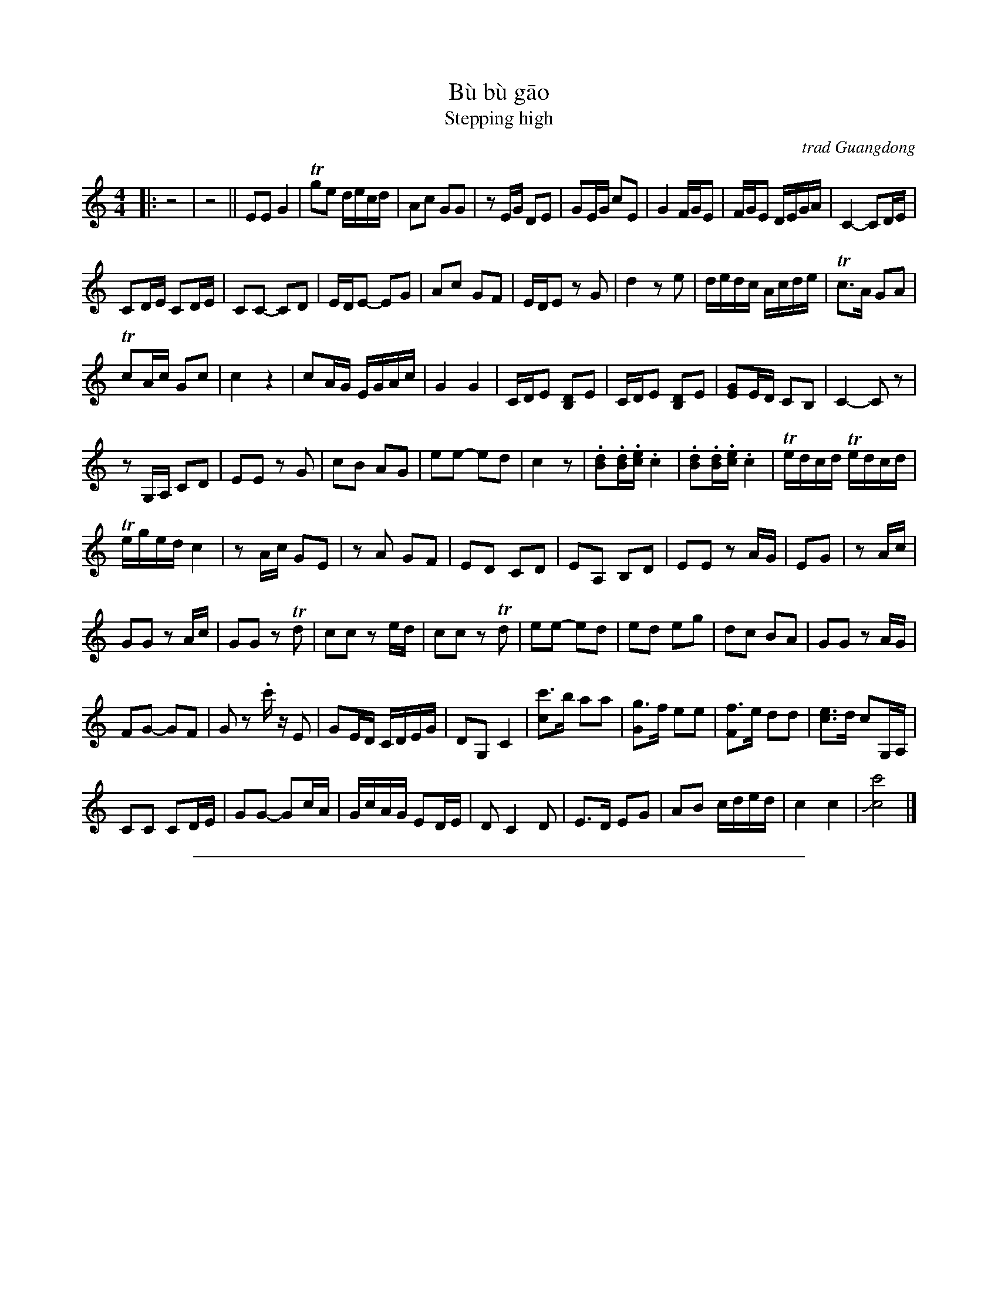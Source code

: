 
X: 1
T: B\`u b\`u g\=ao
%T: Bu4 bu4 gao1
T: Stepping high
%T: 步步高 (难度版)
O: trad Guangdong
Z: 2011 John Chambers <jc@trillian.mit.edu>
S: http://www.gangqinpu.com/fullread.asp?id=4974
M: 4/4
L: 1/16
K: C
|: z8 | z8 ||\
E2E2 G4 | Tg2e2 decd | A2c2 G2G2 | z2EG D2E2 |\
G2EG c2E2 | G4 FGE2 | FGE2 DEGA | C4- C2DE |
C2DE C2DE | C2C2- C2D2 | EDE2- E2G2 | A2c2 G2F2 |\
EDE2 z2G2 | d4 z2e2 | dedc Acde | Tc3A G2A2 |
Tc2Ac G2c2 | c4 z4 | c2AG EGAc | G4 G4 |\
CDE2 [D2B,2]E2 | CDE2 [D2B,2]E2 | [G2E2]ED C2B,2 | C4- C2z2 |
z2G,A, C2D2 | E2E2 z2G2 | c2B2 A2G2 | e2e2- e2d2 |\
c4 z2 | .[d2B2].[dB].[ec] .c4 | .[d2B2].[dB].[ec] .c4 | Tedcd Tedcd |
Teged c4 | z2Ac G2E2 | z2A2 G2F2 | E2D2 C2D2 |\
E2A,2 B,2D2 | E2E2 z2AG | E2G2 | z2Ac |
G2G2 z2Ac | G2G2 z2Td2 | c2c2 z2ed | c2c2 z2Td2 |\
e2e2- e2d2 | e2d2 e2g2 | d2c2 B2A2 | G2G2 z2AG |
F2G2- G2F2 | G2z2 .c'z E2 | G2ED CDEG | D2G,2 C4 |\
[c'3c4]b a2a2 | [g3G4]f e2e2 | [f3F4]e d2d2 | [e3c3]d c2G,A, |
C2C2 C2DE | G2G2- G2cA | GcAG E2DE | D2 C4 D2 |\
E3D E2G2 | A2B2 cded | c4 c4 | J[c'8c8] |]


%%sep 5 1 500

X: 2
T: B\`u b\`u g\=ao
%T: Bu4 bu4 gao1
T: Stepping high
%T: 步步高 (难度版)
O: trad Guangdong
Z: 2011 John Chambers <jc@trillian.mit.edu>
S: http://www.gangqinpu.com/fullread.asp?id=4974
M: 4/4
L: 1/16
K: D
|: z8 | z8 ||\
F2F2 A4 | Ta2f2 efde | B2d2 A2A2 | z2FA E2F2 |\
A2FA d2F2 | A4 GAF2 | GAF2 EFAB | D4- D2EF |
D2EF D2EF | D2D2- D2E2 | FEF2- F2A2 | B2d2 A2G2 |\
FEF2 z2A2 | e4 z2f2 | efed Bdef | Td3B A2B2 |
Td2Bd A2d2 | d4 z4 | d2BA FABd | A4 A4 |\
DEF2 [E2C2]F2 | DEF2 [E2C2]F2 | [A2F2]FE D2C2 | D4- D2z2 |
z2A,B, D2E2 | F2F2 z2A2 | d2c2 B2A2 | f2f2- f2e2 |\
d4 z2 | .[e2c2].[ec].[fd] .d4 | .[e2c2].[ec].[fd] .d4 | Tfede Tfede |
Tfafe d4 | z2Bd A2F2 | z2B2 A2G2 | F2E2 D2E2 |\
F2B,2 C2E2 | F2F2 z2BA | F2A2 | z2Bd |
A2A2 z2Bd | A2A2 z2Te2 | d2d2 z2fe | d2d2 z2Te2 |\
f2f2- f2e2 | f2e2 f2a2 | e2d2 c2B2 | A2A2 z2BA |
G2A2- A2G2 | A2z2 .d'z F2 | A2FE DEFA | E2A,2 D4 |\
[d'3d4]c' b2b2 | [a3A4]g f2f2 | [g3G4]f e2e2 | [f3d3]e d2A,B, |
D2D2 D2EF | A2A2- A2dB | AdBA F2EF | E2 D4 E2 |\
F3E F2A2 | B2c2 defe | d4 d4 | J[d'8d8] |]
